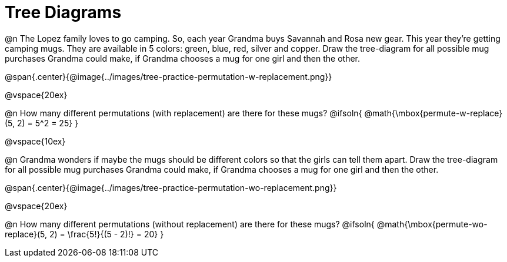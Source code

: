 = Tree Diagrams

++++
<style>
#content .fitb{ text-align: left; }
</style>
++++

@n The Lopez family loves to go camping. So, each year Grandma buys Savannah and Rosa new gear. This year they’re getting camping mugs. They are available in 5 colors: green, blue, red, silver and copper. Draw the tree-diagram for all possible mug purchases Grandma could make, if Grandma chooses a mug for one girl and then the other.

@span{.center}{@image{../images/tree-practice-permutation-w-replacement.png}}

@vspace{20ex}

@n How many different permutations (with replacement) are there for these mugs?
@ifsoln{ @math{\mbox{permute-w-replace}(5, 2) = 5^2 = 25}  }

@vspace{10ex}

@n Grandma wonders if maybe the mugs should be different colors so that the girls can tell them apart. Draw the tree-diagram for all possible mug purchases Grandma could make, if Grandma chooses a mug for one girl and then the other.

@span{.center}{@image{../images/tree-practice-permutation-wo-replacement.png}}

@vspace{20ex}

@n How many different permutations (without replacement) are there for these mugs?
@ifsoln{ @math{\mbox{permute-wo-replace}(5, 2) = \frac{5!}{(5 - 2)!} = 20} }
